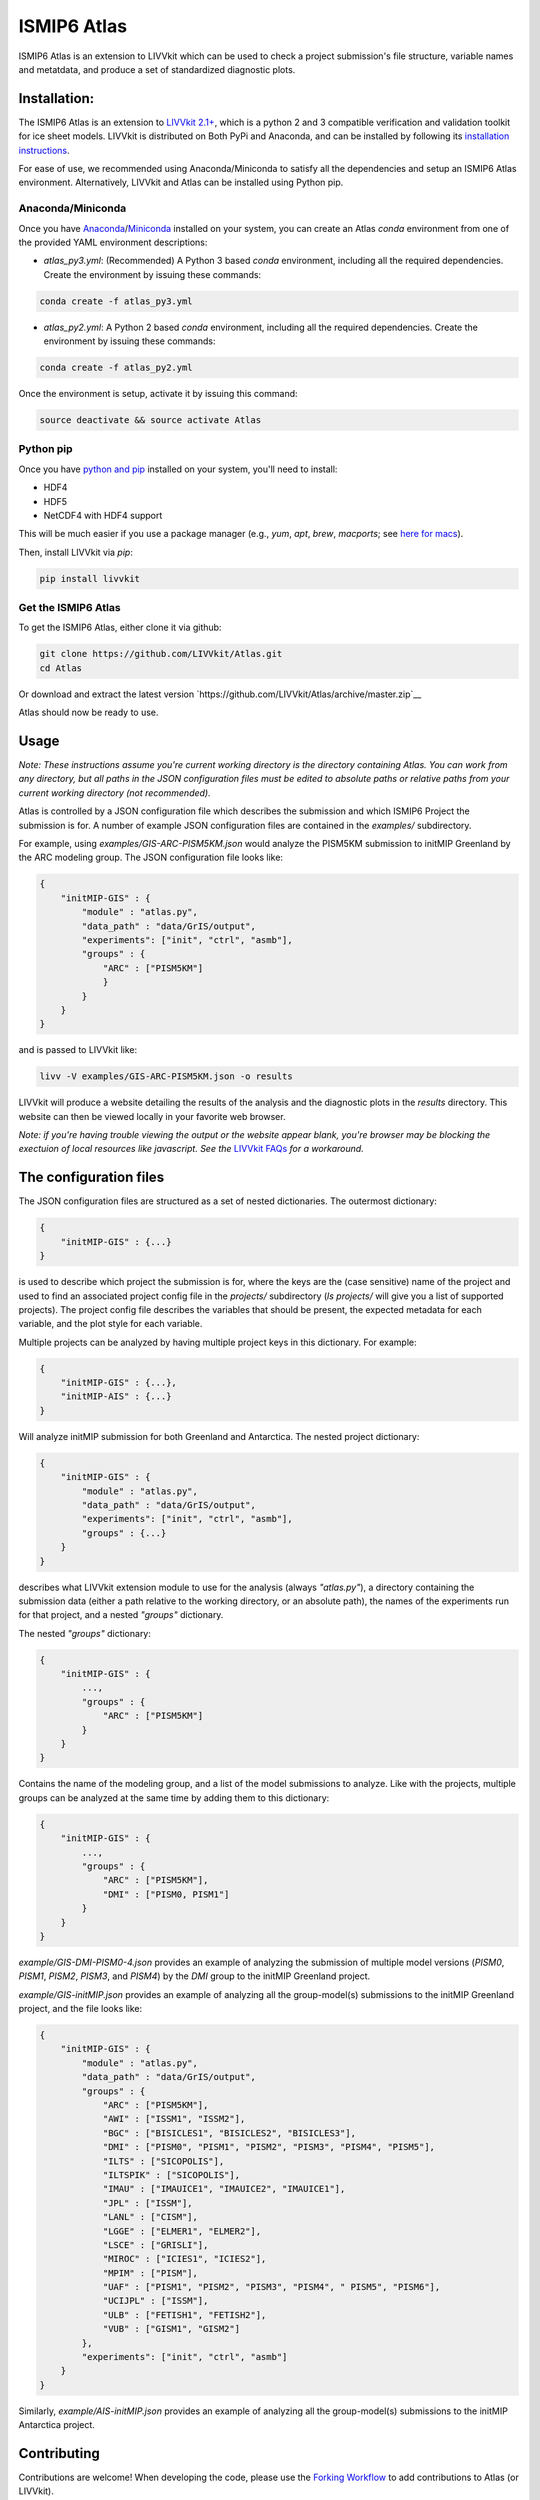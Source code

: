 ISMIP6 Atlas
============

ISMIP6 Atlas is an extension to LIVVkit which can be used to check a project submission's file
structure, variable names and metatdata, and produce a set of standardized diagnostic plots. 


Installation:
-------------

The ISMIP6 Atlas is an extension to `LIVVkit 2.1+ <https://github.com/LIVVkit/LIVVkit>`__, which is
a python 2 and 3 compatible verification and validation toolkit for ice sheet models. LIVVkit is
distributed on Both PyPi and Anaconda, and can be installed by following its `installation
instructions <https://livvkit.github.io/Docs/install.html>`__. 

For ease of use, we recommended using Anaconda/Miniconda to satisfy all the dependencies and setup
an ISMIP6 Atlas environment. Alternatively, LIVVkit and Atlas can be installed using Python pip. 

Anaconda/Miniconda
~~~~~~~~~~~~~~~~~~

Once you have `Anaconda <https://www.continuum.io/downloads>`__/`Miniconda
<https://conda.io/docs/install/quick.html>`__ installed on your system, you can create an Atlas
`conda` environment from one of the provided YAML environment descriptions:

* `atlas_py3.yml`: (Recommended) A Python 3 based `conda` environment, including all the required
  dependencies.  Create the environment by issuing these commands:

.. code-block:: bash
    
    conda create -f atlas_py3.yml


* `atlas_py2.yml`: A Python 2 based `conda` environment, including all the required dependencies.
  Create the environment by issuing these commands:

.. code-block:: bash
    
    conda create -f atlas_py2.yml

Once the environment is setup, activate it by issuing this command:

.. code-block:: bash

    source deactivate && source activate Atlas

Python pip
~~~~~~~~~~

Once you have `python and pip
<http://python-guide-pt-br.readthedocs.io/en/latest/starting/installation/>`__ installed on your
system, you'll need to install:

* HDF4
* HDF5
* NetCDF4 with HDF4 support

This will be much easier if you use a package manager (e.g., `yum`, `apt`, `brew`, `macports`; see `here for
macs <http://alejandrosoto.net/blog/2016/08/16/setting-up-my-mac-for-climate-research/>`__).

Then, install LIVVkit via `pip`:

.. code-block:: bash

    pip install livvkit

Get the ISMIP6 Atlas
~~~~~~~~~~~~~~~~~~~~

To get the ISMIP6 Atlas, either clone it via github:

.. code-block:: bash

    git clone https://github.com/LIVVkit/Atlas.git
    cd Atlas

Or download and extract the latest version `https://github.com/LIVVkit/Atlas/archive/master.zip`__

Atlas should now be ready to use. 

Usage
-----

*Note: These instructions assume you're current working directory is the directory containing Atlas.
You can work from any directory, but all paths in the JSON configuration files must be edited to
absolute paths or relative paths from your current working directory (not recommended).* 

Atlas is controlled by a JSON configuration file which describes the submission and which ISMIP6
Project the submission is for. A number of example JSON configuration files are contained in the
`examples/` subdirectory. 

For example, using `examples/GIS-ARC-PISM5KM.json` would analyze the PISM5KM submission to initMIP
Greenland by the ARC modeling group. The JSON configuration file looks like:

.. code-block:: json

    {
        "initMIP-GIS" : {
            "module" : "atlas.py",
            "data_path" : "data/GrIS/output",
            "experiments": ["init", "ctrl", "asmb"],
            "groups" : {
                "ARC" : ["PISM5KM"]
                }
            }
        }
    }

and is passed to LIVVkit like:  

.. code-block:: bash

    livv -V examples/GIS-ARC-PISM5KM.json -o results

LIVVkit will produce a website detailing the results of the analysis and the diagnostic plots in the
`results` directory. This website can then be viewed locally in your favorite web browser. 

*Note: if you're having trouble viewing the output or the website appear blank, you're browser may
be blocking the exectuion of local resources like javascript. See the* `LIVVkit FAQs
<https://livvkit.github.io/Docs/faq.html>`__ *for a workaround.* 

The configuration files
-----------------------

The JSON configuration files are structured as a set of nested dictionaries. The outermost dictionary:

.. code-block:: json

    {
        "initMIP-GIS" : {...}
    }

is used to describe which project the submission is for, where the keys are the (case sensitive)
name of the project and used to find an associated project config file in the `projects/`
subdirectory (`ls projects/` will give you a list of supported projects). The project config file
describes the variables that should be present, the expected metadata for each variable, and the
plot style for each variable. 

Multiple projects can be analyzed by having multiple project keys in
this dictionary. For example:

.. code-block:: json

    {
        "initMIP-GIS" : {...},
        "initMIP-AIS" : {...}
    }

Will analyze initMIP submission for both Greenland and Antarctica. The nested project dictionary:

.. code-block:: json

    {
        "initMIP-GIS" : {
            "module" : "atlas.py",
            "data_path" : "data/GrIS/output",
            "experiments": ["init", "ctrl", "asmb"],
            "groups" : {...}
        }
    }

describes what LIVVkit extension module to use for the analysis (always `"atlas.py"`), a directory
containing the submission data (either a path relative to the working directory, or an absolute
path), the names of the experiments run for that project, and a nested `"groups"` dictionary. 

The nested `"groups"` dictionary: 

.. code-block:: json

    {
        "initMIP-GIS" : {
            ...,
            "groups" : {
                "ARC" : ["PISM5KM"]
            }
        }
    }

Contains the name of the modeling group, and a list of the model submissions to analyze. Like with
the projects, multiple groups can be analyzed at the same time by adding them to this dictionary:

.. code-block:: json

    {
        "initMIP-GIS" : {
            ...,
            "groups" : {
                "ARC" : ["PISM5KM"],
                "DMI" : ["PISM0, PISM1"]
            }
        }
    }


`example/GIS-DMI-PISM0-4.json` provides an example of analyzing the submission of multiple model
versions (`PISM0`, `PISM1`, `PISM2`, `PISM3`, and `PISM4`)  by the `DMI` group to the initMIP
Greenland project.  

`example/GIS-initMIP.json` provides an example of analyzing all the group-model(s) submissions to
the initMIP Greenland project, and the file looks like:

.. code-block:: json

    {
        "initMIP-GIS" : {
            "module" : "atlas.py",
            "data_path" : "data/GrIS/output",
            "groups" : {
                "ARC" : ["PISM5KM"],
                "AWI" : ["ISSM1", "ISSM2"],
                "BGC" : ["BISICLES1", "BISICLES2", "BISICLES3"],
                "DMI" : ["PISM0", "PISM1", "PISM2", "PISM3", "PISM4", "PISM5"],
                "ILTS" : ["SICOPOLIS"],
                "ILTSPIK" : ["SICOPOLIS"], 
                "IMAU" : ["IMAUICE1", "IMAUICE2", "IMAUICE1"],
                "JPL" : ["ISSM"],
                "LANL" : ["CISM"],
                "LGGE" : ["ELMER1", "ELMER2"],
                "LSCE" : ["GRISLI"],
                "MIROC" : ["ICIES1", "ICIES2"],
                "MPIM" : ["PISM"],
                "UAF" : ["PISM1", "PISM2", "PISM3", "PISM4", " PISM5", "PISM6"],
                "UCIJPL" : ["ISSM"],
                "ULB" : ["FETISH1", "FETISH2"],
                "VUB" : ["GISM1", "GISM2"]
            },
            "experiments": ["init", "ctrl", "asmb"]
        }
    }


Similarly, `example/AIS-initMIP.json` provides an example of analyzing all the group-model(s)
submissions to the initMIP Antarctica project.


Contributing
------------

Contributions are welcome! When developing the code, please use the `Forking Workflow
<https://www.atlassian.com/git/tutorials/comparing-workflows#forking-workflow>`__ to add
contributions to Atlas (or LIVVkit). 

First, go to the `Atlas github page <https://github.com/LIVVkit/Atlas>`__ and push the Fork button
on the top right of the page.  This will create a fork of LIVVkit on your profile page. Clone the
fork, make your changes, merge them to master branch, and then submit a pull request to our
repository.

If you have any questions, concerns, requests, etc., open an issue in `our issues queue
<https://github.com/LIVVkit/Atlas/issues>`__, and we will help you out.

Contact us
----------

If you would like to suggest features, request tests, discuss contributions,
report bugs, ask questions, or contact us for any reason, use the
`Issue Tracker <https://github.com/LIVVkit/Atlas/issues>`__.

Want to send us a private message?

**Joseph H. Kennedy** 
* github: @jhkennedy
* email: <a href="mailto:kennedyjh@ornl.gov">kennedyjh [at] ornl.gov</a>

**Heiko Goelzer** 
* email: <a href="mailto:h.goelzer@uu.nl">h.goelzer [at] uu.nl</a>

